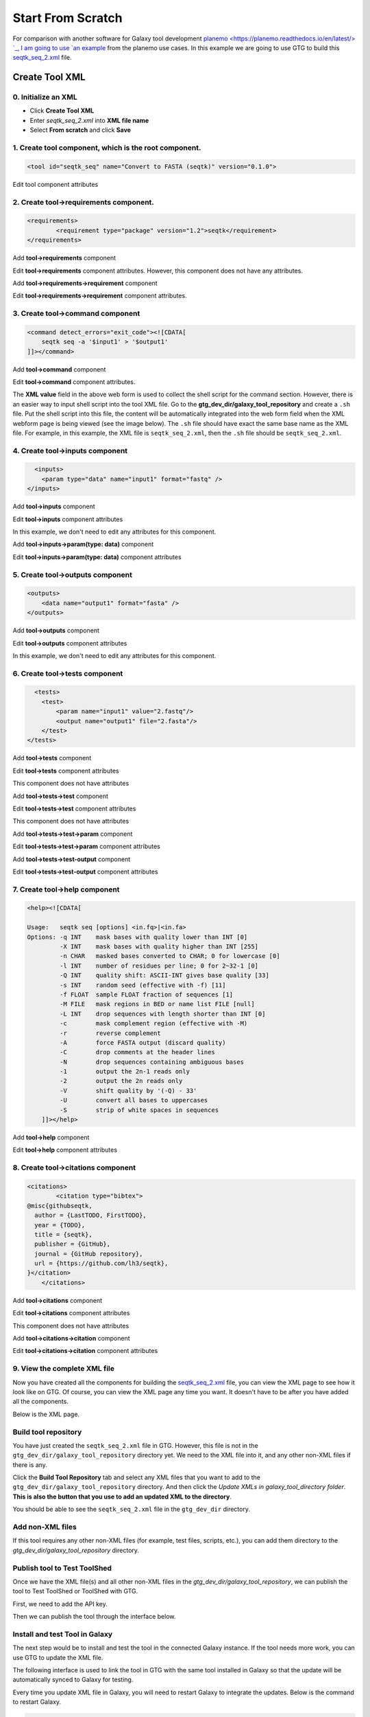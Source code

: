 Start From Scratch
===================

For comparison with another software for Galaxy tool development `planemo <https://planemo.readthedocs.io/en/latest/> `_, I am going to use `an example <https://planemo.readthedocs.io/en/latest/writing_standalone.html>`_ from the planemo use cases. In this example we are going to use GTG to build this `seqtk_seq_2.xml <https://raw.githubusercontent.com/MingChen0919/gtgdocker/master/seqtk_seq_2.xml>`_ file.


Create Tool XML
--------------------

0. Initialize an XML
~~~~~~~~~~~~~~~~~~~~~

* Click **Create Tool XML**
* Enter `seqtk_seq_2.xml` into **XML file name**
* Select **From scratch** and click **Save**

.. image:: /_static/images/init_seqtk.png


1. Create **tool** component, which is the root component.
~~~~~~~~~~~~~~~~~~~~~~~~~~~~~~~~~~~~~~~~~~~~~~~~~~~~~~~~~~~~~~~

.. code-block:: shell

  <tool id="seqtk_seq" name="Convert to FASTA (seqtk)" version="0.1.0">

.. image:: /_static/images/root_component.png

Edit tool component attributes

.. image:: /_static/images/tool_attributes.png


2. Create **tool->requirements** component.
~~~~~~~~~~~~~~~~~~~~~~~~~~~~~~~~~~~~~~~~~~~~~~~~~~~~~~~~~~~~~~~



.. code-block:: shell

  <requirements>
          <requirement type="package" version="1.2">seqtk</requirement>
  </requirements>

Add **tool->requirements** component

.. image:: /_static/images/tool_requirements.png

Edit **tool->requirements** component attributes. However, this component does not have any attributes.

.. image:: /_static/images/tool_requirements_attributes.png

Add **tool->requirements->requirement** component

.. image:: /_static/images/tool_requirements_seqtk.png

Edit **tool->requirements->requirement** component attributes.

.. image:: /_static/images/tool_requirements_seqtk_attributes.png

3. Create **tool->command** component
~~~~~~~~~~~~~~~~~~~~~~~~~~~~~~~~~~~~~~~~~~~~~~~~

.. code-block:: shell

    <command detect_errors="exit_code"><![CDATA[
        seqtk seq -a '$input1' > '$output1'
    ]]></command>


Add **tool->command** component

.. image:: /_static/images/tool_command.png

Edit **tool->command** component attributes.

.. image:: /_static/images/tool_command_attributes.png

The **XML value** field in the above web form is used to collect the shell script for the command section. However,
there is an easier way to input shell script into the tool XML file. Go to the **gtg_dev_dir/galaxy_tool_repository** and create
a ``.sh`` file. Put the shell script into this file, the content will be automatically integrated into the web form field when the XML webform page is being viewed (see the image below). The ``.sh`` file should have exact the same base name as the XML file. For example, in this example, the XML file is ``seqtk_seq_2.xml``, then the ``.sh`` file should be ``seqtk_seq_2.xml``.

.. image:: /_static/images/view_update_xml.png


4. Create **tool->inputs** component
~~~~~~~~~~~~~~~~~~~~~~~~~~~~~~~~~~~~~~~~~~~~~~~~


.. code-block:: shell

      <inputs>
        <param type="data" name="input1" format="fastq" />
    </inputs>

Add **tool->inputs** component

.. image:: /_static/images/tool_inputs.png

Edit **tool->inputs** component attributes

In this example, we don't need to edit any attributes for this component.

.. image:: /_static/images/tool_inputs_attributes.png

Add **tool->inputs->param(type: data)** component

.. image:: /_static/images/tool_inputs_input_param_data.png

Edit **tool->inputs->param(type: data)** component attributes

.. image:: /_static/images/tool_inputs_input_param_data_attributes.png

5. Create **tool->outputs** component
~~~~~~~~~~~~~~~~~~~~~~~~~~~~~~~~~~~~~~~~~~~~~~~~

.. code-block:: shell

    <outputs>
        <data name="output1" format="fasta" />
    </outputs>

Add **tool->outputs** component

.. image:: /_static/images/tool_outputs.png

Edit **tool->outputs** component attributes

In this example, we don't need to edit any attributes for this component.

.. image:: /_static/images/tool_outputs_attributes.png

6. Create **tool->tests** component
~~~~~~~~~~~~~~~~~~~~~~~~~~~~~~~~~~~~~~~~~~~~~~~~

.. code-block:: shell

      <tests>
        <test>
            <param name="input1" value="2.fastq"/>
            <output name="output1" file="2.fasta"/>
        </test>
    </tests>

Add **tool->tests** component

.. image:: /_static/images/tool_tests.png

Edit **tool->tests** component attributes

This component does not have attributes

.. image:: /_static/images/tool_tests_attributes.png

Add **tool->tests->test** component

.. image:: /_static/images/tool_tests_test.png

Edit **tool->tests->test** component attributes

This component does not have attributes

.. image:: /_static/images/tool_tests_test_attributes.png

Add **tool->tests->test->param** component

.. image:: /_static/images/tool_tests_test_param.png

Edit **tool->tests->test->param** component attributes

.. image:: /_static/images/tool_tests_test_param_attributes.png

Add **tool->tests->test-output** component

.. image:: /_static/images/tool_tests_test_output.png

Edit **tool->tests->test-output** component attributes

.. image:: /_static/images/tool_tests_test_output_attributes.png


7. Create **tool->help** component
~~~~~~~~~~~~~~~~~~~~~~~~~~~~~~~~~~~~

.. code-block:: shell

  <help><![CDATA[

  Usage:   seqtk seq [options] <in.fq>|<in.fa>
  Options: -q INT    mask bases with quality lower than INT [0]
           -X INT    mask bases with quality higher than INT [255]
           -n CHAR   masked bases converted to CHAR; 0 for lowercase [0]
           -l INT    number of residues per line; 0 for 2~32-1 [0]
           -Q INT    quality shift: ASCII-INT gives base quality [33]
           -s INT    random seed (effective with -f) [11]
           -f FLOAT  sample FLOAT fraction of sequences [1]
           -M FILE   mask regions in BED or name list FILE [null]
           -L INT    drop sequences with length shorter than INT [0]
           -c        mask complement region (effective with -M)
           -r        reverse complement
           -A        force FASTA output (discard quality)
           -C        drop comments at the header lines
           -N        drop sequences containing ambiguous bases
           -1        output the 2n-1 reads only
           -2        output the 2n reads only
           -V        shift quality by '(-Q) - 33'
           -U        convert all bases to uppercases
           -S        strip of white spaces in sequences
      ]]></help>



Add **tool->help** component

.. image:: /_static/images/tool_help.png

Edit **tool->help** component attributes

.. image:: /_static/images/tool_help_attributes.png


8. Create **tool->citations** component
~~~~~~~~~~~~~~~~~~~~~~~~~~~~~~~~~~~~~~~~~~~~~~~~

.. code-block:: shell

  <citations>
          <citation type="bibtex">
  @misc{githubseqtk,
    author = {LastTODO, FirstTODO},
    year = {TODO},
    title = {seqtk},
    publisher = {GitHub},
    journal = {GitHub repository},
    url = {https://github.com/lh3/seqtk},
  }</citation>
      </citations>


Add **tool->citations** component

.. image:: /_static/images/tool_citations.png

Edit **tool->citations** component attributes

This component does not have attributes

.. image:: /_static/images/tool_citations_attributes.png

Add **tool->citations->citation** component

.. image:: /_static/images/tool_citations_citation.png

Edit **tool->citations->citation** component attributes

.. image:: /_static/images/tool_citations_citation_attributes.png


9. View the complete XML file
~~~~~~~~~~~~~~~~~~~~~~~~~~~~~~~

Now you have created all the components for building the `seqtk_seq_2.xml <https://raw.githubusercontent.com/MingChen0919/gtgdocker/master/seqtk_seq_2.xml>`_ file, you can view the XML page to see how it look like on GTG. Of course, you can view the XML page
any time you want. It doesn't have to be after you have added all the components.

.. image:: /_static/images/complete_components.png

Below is the XML page.

.. image:: /_static/images/xml_page_view.png


Build tool repository
~~~~~~~~~~~~~~~~~~~~~~~~~~~~~~~


You have just created the ``seqtk_seq_2.xml`` file in GTG. However, this file is not in the ``gtg_dev_dir/galaxy_tool_repository`` directory yet.
We need to the XML file into it, and any other non-XML files if there is any.

Click the **Build Tool Repository** tab and select any XML files that you want to add to the ``gtg_dev_dir/galaxy_tool_repository`` directory. And then click the `Update XMLs in galaxy_tool_directory folder`. **This is also the button that you use to add an updated XML to the directory**.

.. image:: /_static/images/build_tool_repository.png

You should be able to see the ``seqtk_seq_2.xml`` file in the ``gtg_dev_dir`` directory.

.. image:: /_static/images/gtg_dev_dir.png


Add non-XML files
~~~~~~~~~~~~~~~~~~~~~~~~~~~~~~~


If this tool requires any other non-XML files (for example, test files, scripts, etc.), you can add them directory to the `gtg_dev_dir/galaxy_tool_repository` directory.


Publish tool to Test ToolShed
~~~~~~~~~~~~~~~~~~~~~~~~~~~~~~~


Once we have the XML file(s) and all other non-XML files in the `gtg_dev_dir/galaxy_tool_repository`, we can publish the tool to Test ToolShed or ToolShed with GTG.

First, we need to add the API key.

.. image:: /_static/images/api_key.png

Then we can publish the tool through the interface below.

.. image:: /_static/images/publish_tool.png

Install and test Tool in Galaxy
~~~~~~~~~~~~~~~~~~~~~~~~~~~~~~~

The next step would be to install and test the tool in the connected Galaxy instance. If the tool needs more work, you can use GTG to update the XML file.

The following interface is used to link the tool in GTG with the same tool installed in Galaxy so that the update will be automatically synced to Galaxy for testing.

.. image:: /_static/images/sync_tool.png

Every time you update XML file in Galaxy, you will need to restart Galaxy to integrate the updates. Below is the command to restart Galaxy.

.. code-block:: shell

  docker exec -it gtg_galaxy sh -c 'supervisorctl restart galaxy:'

You expect to see the following stdout.

.. code-block:: shell

  galaxy:galaxy_nodejs_proxy: stopped
  galaxy:handler0: stopped
  galaxy:handler1: stopped
  galaxy:galaxy_web: stopped
  galaxy:galaxy_nodejs_proxy: started
  galaxy:galaxy_web: started
  galaxy:handler0: started
  galaxy:handler1: started
